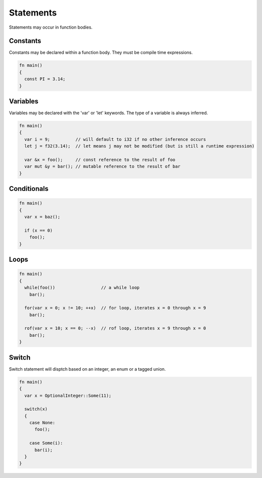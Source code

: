 Statements
==========

Statements may occur in function bodies.

Constants
---------

Constants may be declared within a function body. They must be compile time expressions.

.. code-block:: zaalang

  fn main()
  {
    const PI = 3.14;
  }

Variables
---------

Variables may be declared with the 'var' or 'let' keywords. The type of a variable is always inferred. 

.. code-block:: zaalang

  fn main()
  {
    var i = 9;          // will default to i32 if no other inference occurs
    let j = f32(3.14);  // let means j may not be modified (but is still a runtime expression)
    
    var &x = foo();     // const reference to the result of foo
    var mut &y = bar(); // mutable reference to the result of bar
  }
  
Conditionals
------------

.. code-block:: zaalang

  fn main()
  {
    var x = baz();
    
    if (x == 0)
      foo();
  }

Loops
-----

.. code-block:: zaalang

  fn main()
  {
    while(foo())                  // a while loop
      bar();
    
    for(var x = 0; x != 10; ++x)  // for loop, iterates x = 0 through x = 9
      bar();
      
    rof(var x = 10; x == 0; --x)  // rof loop, iterates x = 9 through x = 0
      bar();
  }
  
Switch
------

Switch statement will disptch based on an integer, an enum or a tagged union.

.. code-block:: zaalang

  fn main()
  {
    var x = OptionalInteger::Some(11);
    
    switch(x)
    {
      case None:
        foo();
        
      case Some(i):
        bar(i);
    }
  }
